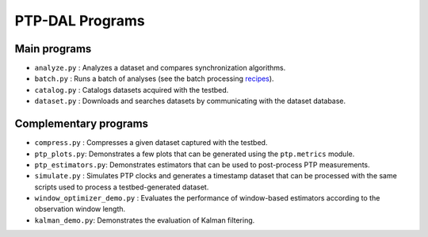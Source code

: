 PTP-DAL Programs
=======================================

Main programs
~~~~~~~~~~~~~~~~~~~~~~~~

-  ``analyze.py`` : Analyzes a dataset and compares synchronization
   algorithms.
-  ``batch.py`` : Runs a batch of analyses (see the batch processing
   `recipes <recipes/>`__).
-  ``catalog.py`` : Catalogs datasets acquired with the testbed.
-  ``dataset.py`` : Downloads and searches datasets by communicating
   with the dataset database.

Complementary programs
~~~~~~~~~~~~~~~~~~~~~~~~~~~~~~~~~

-  ``compress.py`` : Compresses a given dataset captured with the
   testbed.
-  ``ptp_plots.py``: Demonstrates a few plots that can be generated
   using the ``ptp.metrics`` module.
-  ``ptp_estimators.py``: Demonstrates estimators that can be used to
   post-process PTP measurements.
-  ``simulate.py`` : Simulates PTP clocks and generates a timestamp
   dataset that can be processed with the same scripts used to process a
   testbed-generated dataset.
-  ``window_optimizer_demo.py`` : Evaluates the performance of
   window-based estimators according to the observation window length.
-  ``kalman_demo.py``: Demonstrates the evaluation of Kalman filtering.